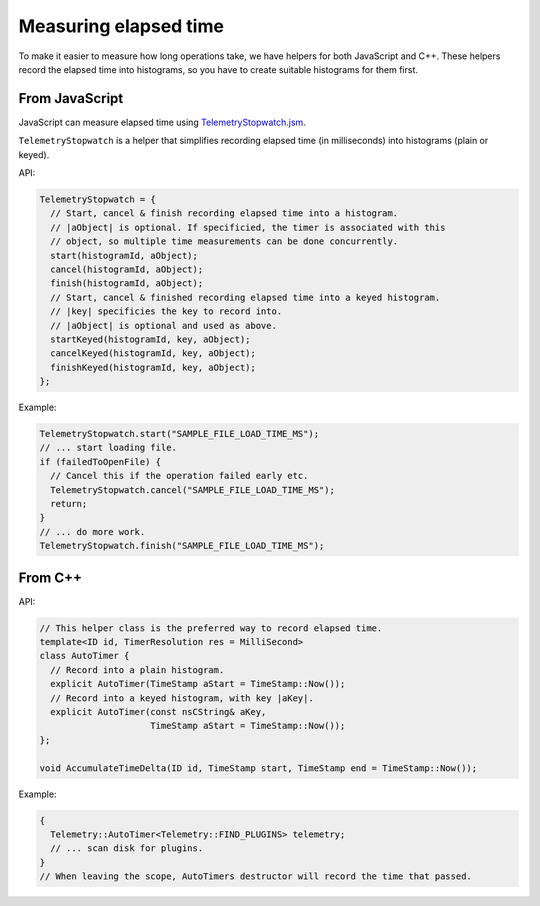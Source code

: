 ======================
Measuring elapsed time
======================

To make it easier to measure how long operations take, we have helpers for both JavaScript and C++.
These helpers record the elapsed time into histograms, so you have to create suitable histograms for them first.

From JavaScript
===============
JavaScript can measure elapsed time using `TelemetryStopwatch.jsm <https://dxr.mozilla.org/mozilla-central/source/toolkit/components/telemetry/TelemetryStopwatch.jsm>`_.

``TelemetryStopwatch`` is a helper that simplifies recording elapsed time (in milliseconds) into histograms (plain or keyed).

API:

.. code-block:: js

    TelemetryStopwatch = {
      // Start, cancel & finish recording elapsed time into a histogram.
      // |aObject| is optional. If specificied, the timer is associated with this
      // object, so multiple time measurements can be done concurrently.
      start(histogramId, aObject);
      cancel(histogramId, aObject);
      finish(histogramId, aObject);
      // Start, cancel & finished recording elapsed time into a keyed histogram.
      // |key| specificies the key to record into.
      // |aObject| is optional and used as above.
      startKeyed(histogramId, key, aObject);
      cancelKeyed(histogramId, key, aObject);
      finishKeyed(histogramId, key, aObject);
    };

Example:

.. code-block:: js

    TelemetryStopwatch.start("SAMPLE_FILE_LOAD_TIME_MS");
    // ... start loading file.
    if (failedToOpenFile) {
      // Cancel this if the operation failed early etc.
      TelemetryStopwatch.cancel("SAMPLE_FILE_LOAD_TIME_MS");
      return;
    }
    // ... do more work.
    TelemetryStopwatch.finish("SAMPLE_FILE_LOAD_TIME_MS");

From C++
========

API:

.. code-block:: cpp

    // This helper class is the preferred way to record elapsed time.
    template<ID id, TimerResolution res = MilliSecond>
    class AutoTimer {
      // Record into a plain histogram.
      explicit AutoTimer(TimeStamp aStart = TimeStamp::Now());
      // Record into a keyed histogram, with key |aKey|.
      explicit AutoTimer(const nsCString& aKey,
                         TimeStamp aStart = TimeStamp::Now());
    };

    void AccumulateTimeDelta(ID id, TimeStamp start, TimeStamp end = TimeStamp::Now());

Example:

.. code-block:: cpp

    {
      Telemetry::AutoTimer<Telemetry::FIND_PLUGINS> telemetry;
      // ... scan disk for plugins.
    }
    // When leaving the scope, AutoTimers destructor will record the time that passed.
